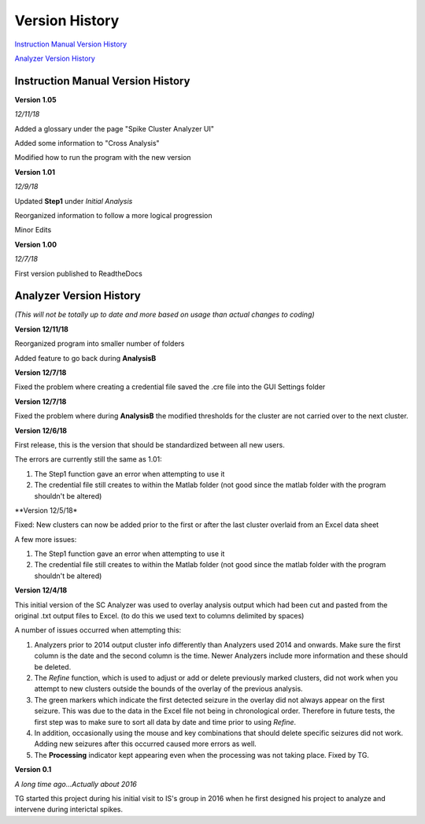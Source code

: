 Version History
---------------

`Instruction Manual Version History`_

`Analyzer Version History`_



.. _Instruction Manual Version History:

Instruction Manual Version History
^^^^^^^^^^^^^^^^^^^^^^^^^^^^^^^^^^

**Version 1.05**

*12/11/18*

Added a glossary under the page "Spike Cluster Analyzer UI"

Added some information to "Cross Analysis"

Modified how to run the program with the new version


**Version 1.01**

*12/9/18*

Updated **Step1** under *Initial Analysis*

Reorganized information to follow a more logical progression

Minor Edits

**Version 1.00**

*12/7/18*

First version published to ReadtheDocs


.. _Analyzer Version History:

Analyzer Version History
^^^^^^^^^^^^^^^^^^^^^^^^

*(This will not be totally up to date and more based on usage than actual changes to coding)*

**Version 12/11/18**

Reorganized program into smaller number of folders

Added feature to go back during **AnalysisB**


**Version 12/7/18**

Fixed the problem where creating a credential file saved the .cre file into the GUI Settings folder


**Version 12/7/18**

Fixed the problem where during **AnalysisB** the modified thresholds for the cluster are not carried over to the next cluster.


**Version 12/6/18**

First release, this is the version that should be standardized between all new users.


The errors are currently still the same as 1.01:

1. The Step1 function gave an error when attempting to use it

2. The credential file still creates to within the Matlab folder (not good since the matlab folder with the program shouldn't be altered)


**Version 12/5/18*

Fixed: New clusters can now be added prior to the first or after the last cluster overlaid from an Excel data sheet


A few more issues:

1. The Step1 function gave an error when attempting to use it

2. The credential file still creates to within the Matlab folder (not good since the matlab folder with the program shouldn't be altered)


**Version 12/4/18**

This initial version of the SC Analyzer was used to overlay analysis output which had been cut and pasted from the original .txt output files to Excel. (to do this we used text to columns delimited by spaces)




A number of issues occurred when attempting this:



1. Analyzers prior to 2014 output cluster info differently than Analyzers used 2014 and onwards. Make sure the first column is the date and the second column is the time. Newer Analyzers include more information and these should be deleted.



2. The *Refine* function, which is used to adjust or add or delete previously marked clusters, did not work when you attempt to new clusters outside the bounds of the overlay of the previous analysis. 



3. The green markers which indicate the first detected seizure in the overlay did not always appear on the first seizure. This was due to the data in the Excel file not being in chronological order. Therefore in future tests, the first step was to make sure to sort all data by date and time prior to using *Refine*.



4. In addition, occasionally using the mouse and key combinations that should delete specific seizures did not work. Adding new seizures after this occurred caused more errors as well.



5. The **Processing** indicator kept appearing even when the processing was not taking place. Fixed by TG. 





**Version 0.1**

*A long time ago...Actually about 2016*

TG started this project during his initial visit to IS's group in 2016 when he first designed his project to analyze and intervene during interictal spikes.
